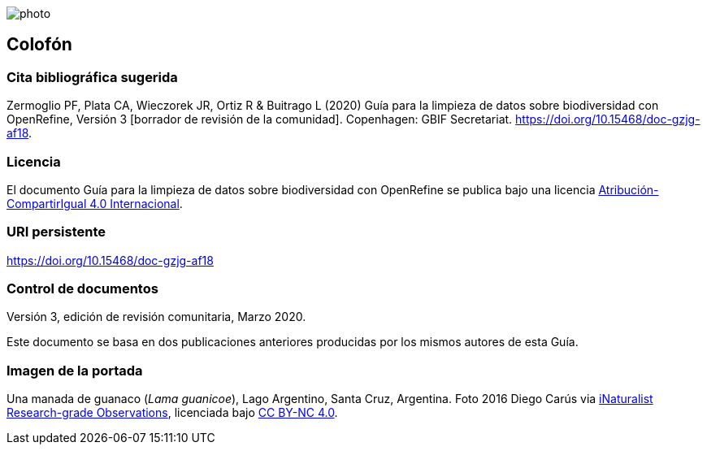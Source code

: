 ifdef::backend-html5[]
image::img/web/photo.jpg[]
endif::backend-html5[]

== Colofón

=== Cita bibliográfica sugerida
Zermoglio PF, Plata CA, Wieczorek JR, Ortiz R & Buitrago L (2020) Guía para la limpieza de datos sobre biodiversidad con OpenRefine, Versión 3 [borrador de revisión de la comunidad]. Copenhagen: GBIF Secretariat. https://doi.org/10.15468/doc-gzjg-af18.

=== Licencia
El documento Guía para la limpieza de datos sobre biodiversidad con OpenRefine se publica bajo una licencia https://creativecommons.org/licenses/by-sa/4.0/deed.es[Atribución-CompartirIgual 4.0 Internacional].

=== URI persistente
https://doi.org/10.15468/doc-gzjg-af18

=== Control de documentos
Versión 3, edición de revisión comunitaria, Marzo 2020.

Este documento se basa en dos publicaciones anteriores producidas por los mismos autores de esta Guía.

=== Imagen de la portada
Una manada de guanaco (_Lama guanicoe_), Lago Argentino, Santa Cruz, Argentina. Foto 2016 Diego Carús via https://www.gbif.org/occurrence/2005372769[iNaturalist Research-grade Observations], licenciada bajo http://creativecommons.org/licenses/by-nc/4.0/[CC BY-NC 4.0].

<<<
